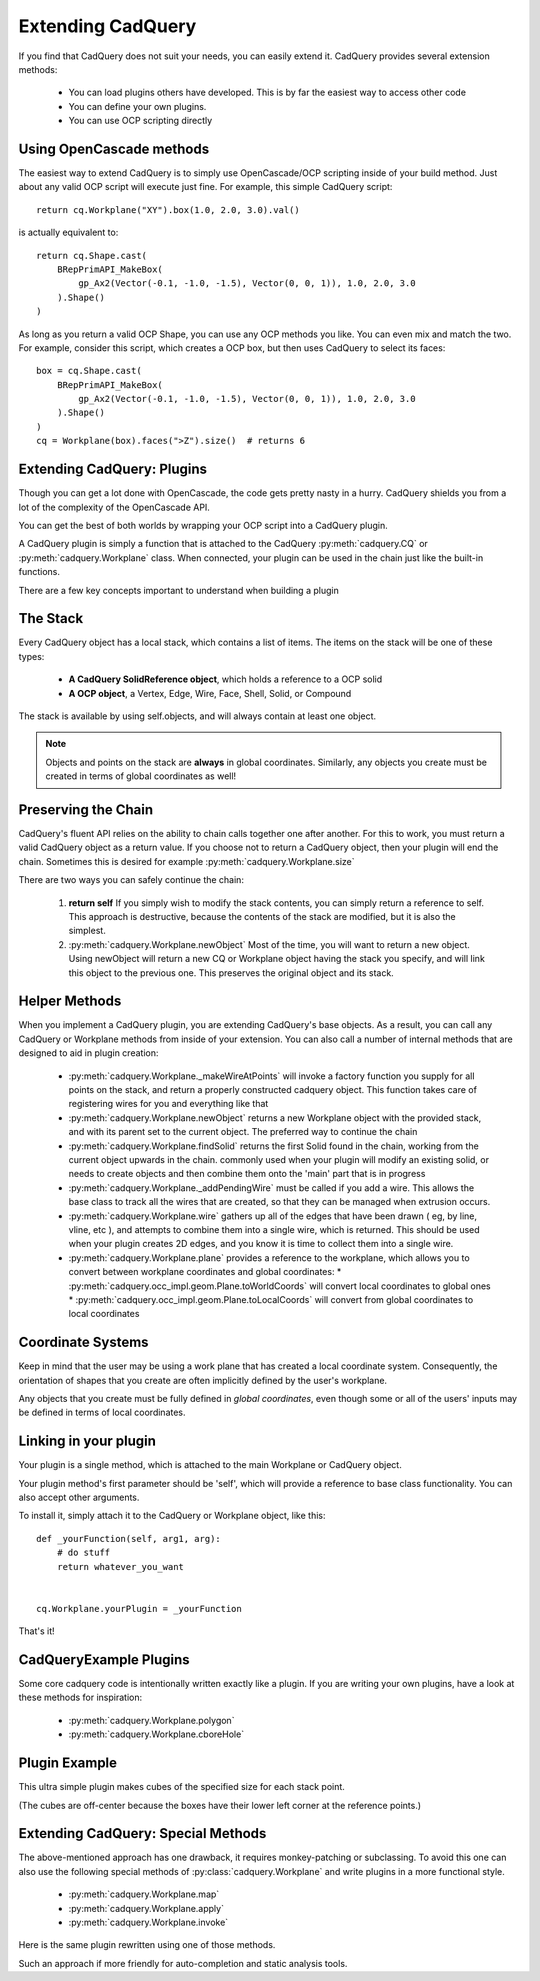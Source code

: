 .. _extending:

Extending CadQuery
======================


If you find that CadQuery does not suit your needs, you can easily extend it.  CadQuery provides several extension
methods:

   * You can load plugins others have developed. This is by far the easiest way to access other code
   * You can define your own plugins.
   * You can use OCP scripting directly


Using OpenCascade methods
-------------------------

The easiest way to extend CadQuery is to simply use OpenCascade/OCP scripting inside of your build method.  Just about
any valid OCP script will execute just fine. For example, this simple CadQuery script::

    return cq.Workplane("XY").box(1.0, 2.0, 3.0).val()

is actually equivalent to::

    return cq.Shape.cast(
        BRepPrimAPI_MakeBox(
            gp_Ax2(Vector(-0.1, -1.0, -1.5), Vector(0, 0, 1)), 1.0, 2.0, 3.0
        ).Shape()
    )

As long as you return a valid OCP Shape, you can use any OCP methods you like. You can even mix and match the
two. For example, consider this script, which creates a OCP box, but then uses CadQuery to select its faces::

    box = cq.Shape.cast(
        BRepPrimAPI_MakeBox(
            gp_Ax2(Vector(-0.1, -1.0, -1.5), Vector(0, 0, 1)), 1.0, 2.0, 3.0
        ).Shape()
    )
    cq = Workplane(box).faces(">Z").size()  # returns 6


Extending CadQuery: Plugins
----------------------------

Though you can get a lot done with OpenCascade, the code gets pretty nasty in a hurry. CadQuery shields you from
a lot of the complexity of the OpenCascade API.

You can get the best of both worlds by wrapping your OCP script into a CadQuery plugin.

A CadQuery plugin is simply a function that is attached to the CadQuery :py:meth:`cadquery.CQ` or :py:meth:`cadquery.Workplane` class.
When connected, your plugin can be used in the chain just like the built-in functions.

There are a few key concepts important to understand when building a plugin


The Stack
-------------------

Every CadQuery object has a local stack, which contains a list of items.  The items on the stack will be
one of these types:

   * **A CadQuery SolidReference object**, which holds a reference to a OCP solid
   * **A OCP object**, a Vertex, Edge, Wire, Face, Shell, Solid, or Compound

The stack is available by using self.objects, and will always contain at least one object.

.. note::

    Objects and points on the stack are **always** in global coordinates.  Similarly, any objects you
    create must be created in terms of global coordinates as well!


Preserving the Chain
-----------------------

CadQuery's fluent API relies on the ability to chain calls together one after another. For this to work,
you must return a valid CadQuery object as a return value.  If you choose not to return a CadQuery object,
then your plugin will end the chain. Sometimes this is desired for example :py:meth:`cadquery.Workplane.size`

There are two ways you can safely continue the chain:

   1.  **return self**  If you simply wish to modify the stack contents, you can simply return a reference to
       self.  This approach is destructive, because the contents of the stack are modified, but it is also the
       simplest.
   2.  :py:meth:`cadquery.Workplane.newObject`  Most of the time, you will want to return a new object.  Using newObject will
       return a new CQ or Workplane object having the stack you specify, and will link this object to the
       previous one.  This preserves the original object and its stack.


Helper Methods
-----------------------

When you implement a CadQuery plugin, you are extending CadQuery's base objects.  As a result, you can call any
CadQuery or Workplane methods from inside of your extension.  You can also call a number of internal methods that
are designed to aid in plugin creation:


   * :py:meth:`cadquery.Workplane._makeWireAtPoints` will invoke a factory function you supply for all points on the stack,
     and return a properly constructed cadquery object. This function takes care of registering wires for you
     and everything like that

   * :py:meth:`cadquery.Workplane.newObject` returns a new Workplane object with the provided stack, and with its parent set
     to the current object. The preferred way to continue the chain

   * :py:meth:`cadquery.Workplane.findSolid` returns the first Solid found in the chain, working from the current object upwards
     in the chain. commonly used when your plugin will modify an existing solid, or needs to create objects and
     then combine them onto the 'main' part that is in progress

   * :py:meth:`cadquery.Workplane._addPendingWire` must be called if you add a wire.  This allows the base class to track all the wires
     that are created, so that they can be managed when extrusion occurs.

   * :py:meth:`cadquery.Workplane.wire` gathers up all of the edges that have been drawn ( eg, by line, vline, etc ), and
     attempts to combine them into a single wire, which is returned. This should be used when your plugin creates
     2D edges, and you know it is time to collect them into a single wire.

   * :py:meth:`cadquery.Workplane.plane` provides a reference to the workplane, which allows you to convert between workplane
     coordinates and global coordinates:
     * :py:meth:`cadquery.occ_impl.geom.Plane.toWorldCoords` will convert local coordinates to global ones
     * :py:meth:`cadquery.occ_impl.geom.Plane.toLocalCoords` will convert from global coordinates to local coordinates

Coordinate Systems
-----------------------

Keep in mind that the user may be using a work plane that has created a local coordinate system. Consequently,
the orientation of shapes that you create are often implicitly defined by the user's workplane.

Any objects that you create must be fully defined in *global coordinates*, even though some or all of the users'
inputs may be defined in terms of local coordinates.


Linking in your plugin
-----------------------

Your plugin is a single method, which is attached to the main Workplane or CadQuery object.

Your plugin method's first parameter should be 'self', which will provide a reference to base class functionality.
You can also accept other arguments.

To install it, simply attach it to the CadQuery or Workplane object, like this::

    def _yourFunction(self, arg1, arg):
        # do stuff
        return whatever_you_want


    cq.Workplane.yourPlugin = _yourFunction

That's it!

CadQueryExample Plugins
-----------------------
Some core cadquery code is intentionally written exactly like a plugin.
If you are writing your own plugins, have a look at these methods for inspiration:

   * :py:meth:`cadquery.Workplane.polygon`
   * :py:meth:`cadquery.Workplane.cboreHole`


Plugin Example
-----------------------

This ultra simple plugin makes cubes of the specified size for each stack point.

(The cubes are off-center because the boxes have their lower left corner at the reference points.)

.. cadquery::

        from cadquery.occ_impl.shapes import box

        def makeCubes(self, length):
            # self refers to the CQ or Workplane object

            # inner method that creates a cube
            def _singleCube(loc):
                # loc is a location in local coordinates
                # since we're using eachpoint with useLocalCoordinates=True
                return box(length, length, length).locate(loc)

            # use CQ utility method to iterate over the stack, call our
            # method, and convert to/from local coordinates.
            return self.eachpoint(_singleCube, True)


        # link the plugin into CadQuery
        cq.Workplane.makeCubes = makeCubes

        # use the plugin
        result = (
            cq.Workplane("XY")
            .box(6.0, 8.0, 0.5)
            .faces(">Z")
            .rect(4.0, 4.0, forConstruction=True)
            .vertices()
            .makeCubes(1.0)
            .combineSolids()
        )


Extending CadQuery: Special Methods
-----------------------------------

The above-mentioned approach has one drawback, it requires monkey-patching or subclassing. To avoid this
one can also use the following special methods of :py:class:`cadquery.Workplane`
and write plugins in a more functional style.

    * :py:meth:`cadquery.Workplane.map`
    * :py:meth:`cadquery.Workplane.apply`
    * :py:meth:`cadquery.Workplane.invoke`

Here is the same plugin rewritten using one of those methods.

.. cadquery::

        from cadquery.occ_impl.shapes import box

        def makeCubes(length):

            # inner method that creates the cubes
            def callback(wp):

                return wp.eachpoint(box(length, length, length), True)

            return callback

        # use the plugin
        result = (
            cq.Workplane("XY")
            .box(6.0, 8.0, 0.5)
            .faces(">Z")
            .rect(4.0, 4.0, forConstruction=True)
            .vertices()
            .invoke(makeCubes(1.0))
            .combineSolids()
        )

Such an approach if more friendly for auto-completion and static analysis tools.
